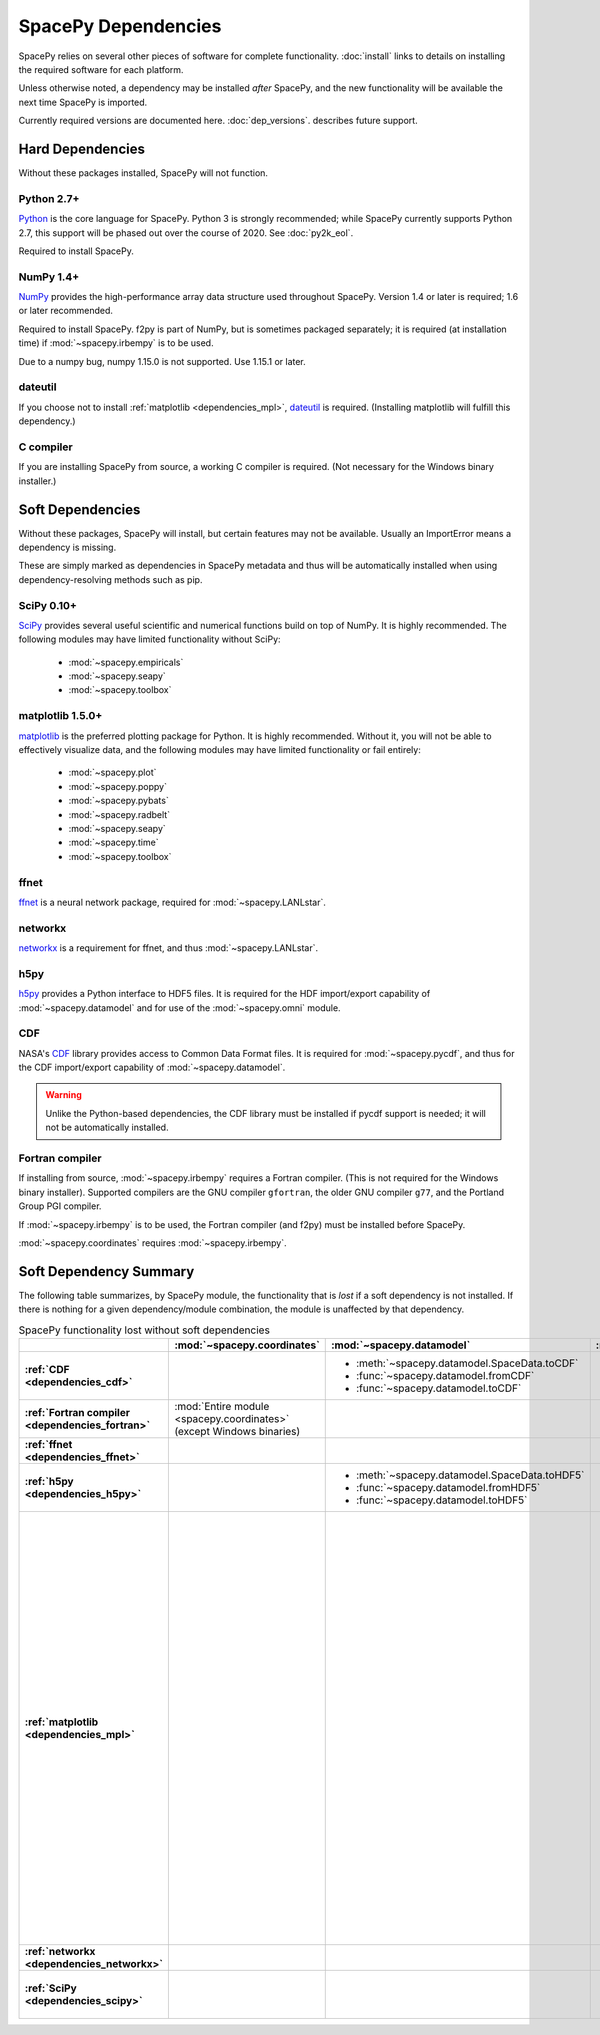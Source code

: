 ********************
SpacePy Dependencies
********************

SpacePy relies on several other pieces of software for complete
functionality.  :doc:`install` links to details on
installing the required software for each platform.

Unless otherwise noted, a dependency may be installed *after*
SpacePy, and the new functionality will be available the next
time SpacePy is imported.

Currently required versions are documented
here. :doc:`dep_versions`. describes future support.

Hard Dependencies
=================
Without these packages installed, SpacePy will not function.

Python 2.7+
-----------

`Python <http://www.python.org/>`_ is the core language for SpacePy.
Python 3 is strongly recommended; while SpacePy currently supports
Python 2.7, this support will be phased out over the course
of 2020. See :doc:`py2k_eol`.

Required to install SpacePy.

NumPy 1.4+
----------
`NumPy <http://numpy.scipy.org/>`_ provides the
high-performance array data structure used throughout SpacePy. Version
1.4 or later is required; 1.6 or later recommended.

Required to install SpacePy. f2py is part of NumPy, but is sometimes
packaged separately; it is required (at installation time) if
:mod:`~spacepy.irbempy` is to be used.

Due to a numpy bug, numpy 1.15.0 is not supported. Use 1.15.1 or later.

dateutil
--------
If you choose not to install :ref:`matplotlib <dependencies_mpl>`,
`dateutil <http://labix.org/python-dateutil>`_ is required.
(Installing matplotlib will fulfill this dependency.)

C compiler
----------
If you are installing SpacePy from source, a working C compiler
is required. (Not necessary for the Windows binary installer.)

Soft Dependencies
=================
Without these packages, SpacePy will install, but certain features may
not be available. Usually an ImportError means a dependency is missing.

These are simply marked as dependencies in SpacePy metadata and thus
will be automatically installed when using dependency-resolving
methods such as pip.

.. _dependencies_scipy:

SciPy 0.10+
-----------
`SciPy <http://www.scipy.org/>`_ provides several useful scientific
and numerical functions build on top of NumPy.  It is highly
recommended. The following modules may have limited functionality
without SciPy:

    * :mod:`~spacepy.empiricals`
    * :mod:`~spacepy.seapy`
    * :mod:`~spacepy.toolbox`


.. _dependencies_mpl:

matplotlib 1.5.0+
-----------------
`matplotlib <http://matplotlib.sourceforge.net/>`_ is the preferred
plotting package for Python. It is highly recommended. Without it, you
will not be able to effectively visualize data, and the following
modules may have limited functionality or fail entirely:

    * :mod:`~spacepy.plot`
    * :mod:`~spacepy.poppy`
    * :mod:`~spacepy.pybats`
    * :mod:`~spacepy.radbelt`
    * :mod:`~spacepy.seapy`
    * :mod:`~spacepy.time`
    * :mod:`~spacepy.toolbox`

.. _dependencies_ffnet:

ffnet
-----
`ffnet <http://ffnet.sourceforge.net/>`_ is a neural network package,
required for :mod:`~spacepy.LANLstar`.

.. _dependencies_networkx:

networkx
--------
`networkx <http://networkx.lanl.gov/>`_ is a requirement for ffnet,
and thus :mod:`~spacepy.LANLstar`.

.. _dependencies_h5py:

h5py
----
`h5py <http://code.google.com/p/h5py/>`_ provides a Python interface to
HDF5 files. It is required for the HDF import/export capability of
:mod:`~spacepy.datamodel` and for use of the :mod:`~spacepy.omni` module.

.. _dependencies_cdf:

CDF
---
NASA's `CDF <http://cdf.gsfc.nasa.gov/>`_ library provides access to
Common Data Format files. It is required for :mod:`~spacepy.pycdf`,
and thus for the CDF import/export capability of
:mod:`~spacepy.datamodel`.

.. warning::
    Unlike the Python-based dependencies, the CDF library must be
    installed if pycdf support is needed; it will not be automatically
    installed.

.. _dependencies_fortran:

Fortran compiler
----------------
If installing from source, :mod:`~spacepy.irbempy` requires a Fortran
compiler. (This is not required for the Windows binary installer).
Supported compilers are the GNU compiler ``gfortran``, the older GNU
compiler ``g77``, and the Portland Group PGI compiler.

If :mod:`~spacepy.irbempy` is to be used, the Fortran compiler (and
f2py) must be installed before SpacePy.

:mod:`~spacepy.coordinates` requires :mod:`~spacepy.irbempy`.

Soft Dependency Summary
=======================

The following table summarizes, by SpacePy module, the functionality
that is *lost* if a soft dependency is not installed. If there is
nothing for a given dependency/module combination, the module is
unaffected by that dependency.

.. list-table:: SpacePy functionality lost without soft dependencies
   :header-rows: 1
   :stub-columns: 1

   * -
     - :mod:`~spacepy.coordinates`
     - :mod:`~spacepy.datamodel`
     - :mod:`~spacepy.empiricals`
     - :mod:`~spacepy.irbempy`
     - :mod:`~spacepy.LANLstar`
     - :mod:`~spacepy.omni`
     - :mod:`~spacepy.plot`
     - :mod:`~spacepy.poppy`
     - :mod:`~spacepy.pybats`
     - :mod:`~spacepy.pycdf`
     - :mod:`~spacepy.radbelt`
     - :mod:`~spacepy.seapy`
     - :mod:`~spacepy.time`
     - :mod:`~spacepy.toolbox`
     -
   * - :ref:`CDF <dependencies_cdf>`
     -
     - * :meth:`~spacepy.datamodel.SpaceData.toCDF`
       * :func:`~spacepy.datamodel.fromCDF`
       * :func:`~spacepy.datamodel.toCDF`
     -
     -
     -
     -
     -
     -
     -
     - :mod:`Entire module <spacepy.pycdf>`
     -
     -
     -
     -
     - :ref:`CDF <dependencies_cdf>`
   * - :ref:`Fortran compiler <dependencies_fortran>`
     - :mod:`Entire module <spacepy.coordinates>` (except Windows binaries)
     -
     -
     - :mod:`Entire module <spacepy.irbempy>` (except Windows binaries)
     - May be required to install :ref:`ffnet <dependencies_ffnet>`
     -
     -
     -
     -
     -
     -
     -
     -
     -
     - :ref:`Fortran compiler <dependencies_fortran>`
   * - :ref:`ffnet <dependencies_ffnet>`
     -
     -
     -
     -
     - :mod:`Entire module <spacepy.LANLstar>`
     -
     -
     -
     -
     -
     -
     -
     -
     -
     - :ref:`ffnet <dependencies_ffnet>`
   * - :ref:`h5py <dependencies_h5py>`
     -
     - * :meth:`~spacepy.datamodel.SpaceData.toHDF5`
       * :func:`~spacepy.datamodel.fromHDF5`
       * :func:`~spacepy.datamodel.toHDF5`
     -
     -
     -
     - :mod:`Entire module <spacepy.omni>`
     -
     -
     -
     -
     -
     -
     -
     -
     - :ref:`h5py <dependencies_h5py>`
   * - :ref:`matplotlib <dependencies_mpl>`
     -
     -
     -
     -
     -
     -
     - :mod:`Entire module <spacepy.plot>`
     - * :meth:`~spacepy.poppy.PPro.assoc`
       * :meth:`~spacepy.poppy.PPro.plot`
       * :meth:`~spacepy.poppy.PPro.plot_mult`
       * :func:`~spacepy.poppy.plot_two_ppro`
     - * :meth:`~spacepy.pybats.bats.Bats2d.regrid`
       * :mod:`~spacepy.pybats.dgcpm`
       * :mod:`~spacepy.pybats.interact`
       * :mod:`~spacepy.pybats.kyoto`
       * :mod:`~spacepy.pybats.pwom`
       * :mod:`~spacepy.pybats.ram`
       * :mod:`~spacepy.pybats.rim`

       All plotting functions:

       * :func:`~spacepy.pybats.add_body`
       * :func:`~spacepy.pybats.add_planet`
       * :meth:`~spacepy.pybats.ImfInput.add_pram_bz`
       * :meth:`~spacepy.pybats.ImfInput.quicklook`
       * :meth:`~spacepy.pybats.bats.BatLog.add_dst_quicklook`
       * :meth:`~spacepy.pybats.bats.Bats2d.add_b_magsphere`
       * :meth:`~spacepy.pybats.bats.Bats2d.add_b_magsphere_legacy`
       * :meth:`~spacepy.pybats.bats.Bats2d.add_body`
       * :meth:`~spacepy.pybats.bats.Bats2d.add_comp_plot`
       * :meth:`~spacepy.pybats.bats.Bats2d.add_contour`
       * :meth:`~spacepy.pybats.bats.Bats2d.add_cont_shell`
       * :meth:`~spacepy.pybats.bats.Bats2d.add_grid_plot`
       * :meth:`~spacepy.pybats.bats.Bats2d.add_pcolor`
       * :meth:`~spacepy.pybats.bats.Bats2d.add_planet`
       * :meth:`~spacepy.pybats.bats.Bats2d.add_plot`
       * :meth:`~spacepy.pybats.bats.Bats2d.add_stream_scatter`
       * :meth:`~spacepy.pybats.bats.MagGridFile.add_ae_quicklook`
       * :meth:`~spacepy.pybats.bats.MagGridFile.add_contour`
       * :meth:`~spacepy.pybats.bats.MagGridFile.add_kp_quicklook`
       * :meth:`~spacepy.pybats.bats.MagGridFile.add_orbit_plot`
       * :meth:`~spacepy.pybats.quotree.QTree.plot_res`
       * :meth:`~spacepy.pybats.quotree.Branch.plotbox`
       * :meth:`~spacepy.pybats.quotree.Branch.plot_res`
       * :func:`~spacepy.pybats.trace2d.test_asymtote`
       * :func:`~spacepy.pybats.trace2d.test_dipole`
     -
     - * :meth:`~spacepy.radbelt.RBmodel.plot`
       * :meth:`~spacepy.radbelt.RBmodel.plot_obs`
     - :mod:`Entire module <spacepy.seapy>`
     - * ``RDT`` support in :class:`~spacepy.time.Ticktock`
       * :meth:`~spacepy.time.Ticktock.sort`
     - * :func:`~spacepy.toolbox.tCommon`
       * :func:`~spacepy.toolbox.linspace` if using
         :class:`~datetime.datetime` inputs
       * :func:`~spacepy.toolbox.logspace` if using
         :class:`~datetime.datetime` inputs
     - :ref:`matplotlib <dependencies_mpl>`
   * - :ref:`networkx <dependencies_networkx>`
     -
     -
     -
     -
     - :mod:`Entire module <spacepy.LANLstar>`
     -
     -
     -
     -
     -
     -
     -
     -
     -
     - :ref:`networkx <dependencies_networkx>`
   * - :ref:`SciPy <dependencies_scipy>`
     -
     -
     - * :func:`~spacepy.empiricals.vampolaPA`
       * :func:`~spacepy.empiricals.omniFromDirectionalFlux`
     -
     -
     -
     -
     -
     -
     -
     -
     - * :func:`~spacepy.seapy.sea_signif`
     -
     - * :func:`~spacepy.toolbox.dist_to_list`
       * :func:`~spacepy.toolbox.intsolve`
       * :func:`~spacepy.toolbox.poisson_fit`
     - :ref:`SciPy <dependencies_scipy>`
